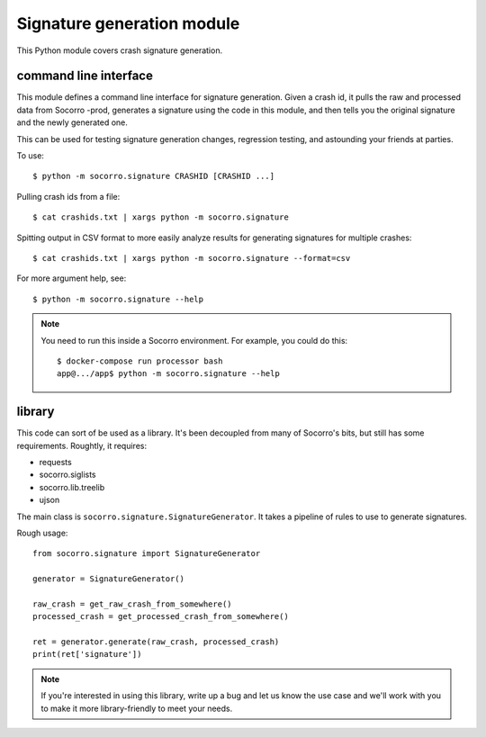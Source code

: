 Signature generation module
===========================

This Python module covers crash signature generation.


command line interface
----------------------

This module defines a command line interface for signature generation. Given a
crash id, it pulls the raw and processed data from Socorro -prod, generates a
signature using the code in this module, and then tells you the original
signature and the newly generated one.

This can be used for testing signature generation changes, regression testing,
and astounding your friends at parties.

To use::

    $ python -m socorro.signature CRASHID [CRASHID ...]


Pulling crash ids from a file::

    $ cat crashids.txt | xargs python -m socorro.signature


Spitting output in CSV format to more easily analyze results for generating
signatures for multiple crashes::

    $ cat crashids.txt | xargs python -m socorro.signature --format=csv


For more argument help, see::

    $ python -m socorro.signature --help


.. Note::

   You need to run this inside a Socorro environment. For example, you could
   do this::

     $ docker-compose run processor bash
     app@.../app$ python -m socorro.signature --help


library
-------

This code can sort of be used as a library. It's been decoupled from many of
Socorro's bits, but still has some requirements. Roughtly, it requires:

* requests
* socorro.siglists
* socorro.lib.treelib
* ujson


The main class is ``socorro.signature.SignatureGenerator``. It takes a pipeline
of rules to use to generate signatures.

Rough usage::

    from socorro.signature import SignatureGenerator

    generator = SignatureGenerator()

    raw_crash = get_raw_crash_from_somewhere()
    processed_crash = get_processed_crash_from_somewhere()

    ret = generator.generate(raw_crash, processed_crash)
    print(ret['signature'])


.. Note::

   If you're interested in using this library, write up a bug and let us know
   the use case and we'll work with you to make it more library-friendly to meet
   your needs.
